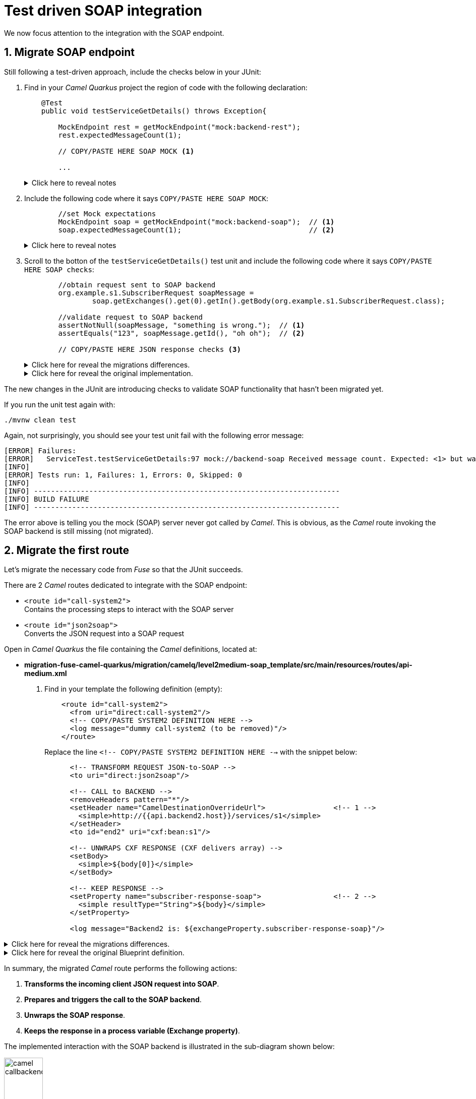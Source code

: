 
= Test driven SOAP integration

We now focus attention to the integration with the SOAP endpoint.

## 1. Migrate SOAP endpoint

Still following a test-driven approach, include the checks below in your JUnit:

. Find in your _Camel Quarkus_ project the region of code with the following declaration:
+
----
    @Test
    public void testServiceGetDetails() throws Exception{

        MockEndpoint rest = getMockEndpoint("mock:backend-rest"); 
        rest.expectedMessageCount(1);

        // COPY/PASTE HERE SOAP MOCK <1>

        ...
----
+
.Click here to reveal notes
[%collapsible]
======
<1> This is the placeholder where to keep hold of the embedded SOAP mock.
======

. Include the following code where it says `COPY/PASTE HERE SOAP MOCK`:
+
[source,java,role="copypaste"]
----
        //set Mock expectations
        MockEndpoint soap = getMockEndpoint("mock:backend-soap");  // <1>
        soap.expectedMessageCount(1);                              // <2>
----
+
.Click here to reveal notes
[%collapsible]
======
<1> Uses Camel's testing framework to obtain the SOAP Mock endpoint.
<2> Sets the expectation on the Mock it should receive a request from _Camel_.
======

. Scroll to the botton of the `testServiceGetDetails()` test unit and include the following code where it says `COPY/PASTE HERE SOAP checks`:
+
[source,java,role="copypaste"]
----
        //obtain request sent to SOAP backend
        org.example.s1.SubscriberRequest soapMessage = 
                soap.getExchanges().get(0).getIn().getBody(org.example.s1.SubscriberRequest.class);

        //validate request to SOAP backend
        assertNotNull(soapMessage, "something is wrong.");  // <1>
        assertEquals("123", soapMessage.getId(), "oh oh");  // <2>

        // COPY/PASTE HERE JSON response checks <3>
----
+
.Click here for reveal the migrations differences.
[%collapsible]
======
The code is the same as the original in _Fuse_, except for minor JUnit 5 version differences:

<1> The `assertNotNull` invocation is the same except JUnit 5 defines the message argument in last position instead of first.
<2> The `assertEquals` also defines the message argument in last position instead of first.
<3> Leave this slot for later. +
The assertions to validate the final JSON response will be added later in the lab.
======
+
.Click here for reveal the original implementation.
[%collapsible]
======
----
    @Test
    public void testServiceGetDetails() throws Exception{

        ...

        //obtain request sent to SOAP backend
        org.example.s1.SubscriberRequest soapMessage = 
                soap.getExchanges().get(0).getIn().getBody(org.example.s1.SubscriberRequest.class);

        //validate request to SOAP backend
        assertNotNull(soapMessage, "something is wrong.");
        assertEquals("123", soapMessage.getId(), "oh oh");

        ...
----
======

The new changes in the JUnit are introducing checks to validate SOAP functionality that hasn't been migrated yet.

If you run the unit test again with:

```bash
./mvnw clean test
```

Again, not surprisingly, you should see your test unit fail with the following error message:
----
[ERROR] Failures: 
[ERROR]   ServiceTest.testServiceGetDetails:97 mock://backend-soap Received message count. Expected: <1> but was: <0>
[INFO] 
[ERROR] Tests run: 1, Failures: 1, Errors: 0, Skipped: 0
[INFO] 
[INFO] ------------------------------------------------------------------------
[INFO] BUILD FAILURE
[INFO] ------------------------------------------------------------------------
----

The error above is telling you the mock (SOAP) server never got called by _Camel_. This is obvious, as the _Camel_ route invoking the SOAP backend is still missing (not migrated).

## 2. Migrate the first route

Let's migrate the necessary code from _Fuse_ so that the JUnit succeeds.

There are 2 _Camel_ routes dedicated to integrate with the SOAP endpoint:

* `<route id="call-system2">` +
Contains the processing steps to interact with the SOAP server
* `<route id="json2soap">` +
Converts the JSON request into a SOAP request



Open in _Camel Quarkus_ the file containing the _Camel_ definitions, located at:

- *migration-fuse-camel-quarkus/migration/camelq/level2medium-soap_template/src/main/resources/routes/api-medium.xml*

. Find in your template the following definition (empty):
+
----
    <route id="call-system2">
      <from uri="direct:call-system2"/>
      <!-- COPY/PASTE SYSTEM2 DEFINITION HERE -->
      <log message="dummy call-system2 (to be removed)"/>
    </route>
----
+
Replace the line `<!-- COPY/PASTE SYSTEM2 DEFINITION HERE -->` with the snippet below:
+
[source,xml,role="copypaste"]
----
      <!-- TRANSFORM REQUEST JSON-to-SOAP -->
      <to uri="direct:json2soap"/>

      <!-- CALL to BACKEND -->
      <removeHeaders pattern="*"/>
      <setHeader name="CamelDestinationOverrideUrl">                <!-- 1 -->
        <simple>http://{{api.backend2.host}}/services/s1</simple>
      </setHeader>
      <to id="end2" uri="cxf:bean:s1"/>

      <!-- UNWRAPS CXF RESPONSE (CXF delivers array) -->
      <setBody>
        <simple>${body[0]}</simple>
      </setBody>

      <!-- KEEP RESPONSE -->
      <setProperty name="subscriber-response-soap">                 <!-- 2 -->
        <simple resultType="String">${body}</simple>
      </setProperty>

      <log message="Backend2 is: ${exchangeProperty.subscriber-response-soap}"/>
----

.Click here for reveal the migrations differences.
[%collapsible]
======
In the snippet above the following migration changes have been applied to the original _Blueprint_ code (everything else has been left as-is).

<1> The old attribute `headerName` is now `name`.
<2> The attribute `propertyName` as now `name`
======

.Click here for reveal the original Blueprint definition.
[%collapsible]
======
----
    <route id="call-system2">
      <from uri="direct:call-system2"/>

      <!-- TRANSFORM REQUEST JSON-to-SOAP -->
      <to uri="direct:json2soap"/>

      <!-- CALL to BACKEND -->
      <removeHeaders pattern="*"/>
      <setHeader headerName="CamelDestinationOverrideUrl">
        <simple>http://{{api.backend2.host}}/services/s1</simple>
      </setHeader>
      <to id="end2" uri="cxf:bean:s1"/>

      <!-- UNWRAPS CXF RESPONSE (CXF delivers array) -->
      <setBody>
      	<simple>${body[0]}</simple>
      </setBody>

      <!-- KEEP RESPONSE -->
      <setProperty propertyName="subscriber-response-soap">
        <simple resultType="String">${body}</simple>
      </setProperty>

      <log message="Backend2 is: ${exchangeProperty.subscriber-response-soap}"/>
    </route>
----
======

In summary, the migrated _Camel_ route performs the following actions:

. *Transforms the incoming client JSON request into SOAP*.
. *Prepares and triggers the call to the SOAP backend*.
. *Unwraps the SOAP response*.
. *Keeps the response in a process variable (Exchange property)*.

The implemented interaction with the SOAP backend is illustrated in the sub-diagram shown below:

image::camel-callbackend2.png[align="center", width=30%]

{empty} +

## 3. Migrate the second route

Let's migrate now the second route. +
Find in your template the following definition (empty):
----
    <route id="json2soap">
      <from uri="direct:json2soap"/>
      <!-- COPY/PASTE SOAP DEFINITION HERE -->
      <log message="dummy"/>
    </route>
----

. Replace the line `<!-- COPY/PASTE SOAP DEFINITION HERE -->` with the snippet below:
+
[source,xml,role="copypaste"]
----
      <!-- SET ORIGINAL JSON REQUEST -->
      <setHeader name="json">                            <!-- 1 -->
        <simple>${exchangeProperty.request}</simple>
      </setHeader>

      <!-- SET DUMMY XSLT INPUT (real input comes from header 'json') -->
      <setBody>
        <simple>&lt;data/&gt;</simple>                   <!-- 2 -->
      </setBody>

      <!-- TRANSFORM REQUEST JSON-to-SOAP -->            <!-- 3 -->
      <to uri="xslt-saxon:xslt/request.xsl"/>            <!-- 4 -->
----

.Click here for reveal the migrations differences.
[%collapsible]
======
In the snippet above the following migration changes have been applied to the original _Blueprint_ code.

<1> `setHeader` replaces the old `setBody`.
+
NOTE: The new code directly injects JSON into the XSLT (as a header `json`). The old code did not use native JSON handling and required some pre-processing.
<2> Although unused during XSLT processing in favour of the `json` header, the body is set with dummy `<data/>` because XSLT requires non-empty XML input.
<3> Because XSLT 3.0 can natively handle JSON in _Camel_ 4 , we can discard the pre-processing `direct:json2xml` route needed in the old _Fuse_ code.
<4> The old _Camel_ component in _Fuse_ `xslt` (saxon) becomes `xslt-saxon` in the new version of _Camel_.
+
NOTE: the XSLT itself consequently requires migration changes as well (covered later in the lab).
======

.Click here for reveal the original Blueprint definition.
[%collapsible]
======
----
    <route id="json2soap">
      <from uri="direct:json2soap"/>

      <!-- SET ORIGINAL JSON REQUEST -->
      <setBody>
        <simple>${exchangeProperty.request}</simple>
      </setBody>

      <!-- TRANSFORM REQUEST JSON-to-SOAP -->
      <to uri="direct:json2xml"/>                   <1>
      <to uri="xslt:xslt/request.xsl?saxon=true"/>
    </route>
----

<1> Because XSLT 3.0 can natively handle JSON in _Camel_ 4 , we can discard the pre-processing `direct:json2xml` route needed in the old Fuse code.
======

In summary, the migrated _Camel_ route executes the following actions:

. *Prepares the JSON input (as a header) for the XSLT*.
. *Executes the `request.xsl` stylesheet to transform JSON into SOAP*.

{empty} +

## 4. Update XSLT transformation

One last migration step is to update the XSLT transformation to use native JSON handling with XPATH 3.0.

NOTE: Although XSLT 3.0 was supported in _Fuse_, the old _Saxon_ dependency version required an enterprise licence. This is not a problem in _Red Hat build of Apache Camel_.


Open in _Camel Quarkus_ the following XSLT definition:

- *migration-fuse-camel-quarkus/migration/camelq/level2medium-soap_template/src/main/resources/xslt/request.xsl*

Follow these instructions

. Replace the line `<!-- COPY/UPDATE mapping here -->` with the snippet below:
+
[source,xml,role="copypaste"]
----
	<!-- Helper template to convert JSON into XML
		 as per: https://www.w3.org/TR/xslt-30/#json-to-xml-mapping -->
	<xsl:import href="common/j2x.xsl"/>                                 <!-- 1 -->

	<!-- The actual data mapping -->
	<xsl:template match="map">                                          <!-- 2 -->
      <s1:SubscriberRequest xmlns:s1="http://www.example.org/s1/">
         <Id><xsl:value-of select="/map/string[@key='id']"/></Id>       <!-- 3 -->
      </s1:SubscriberRequest>
	</xsl:template>
----

.Click here for reveal the migrations differences.
[%collapsible]
======
In the snippet above the following migration changes have been applied to the original XSLT.

<1> The import `j2x.xsl` has been added to convert the JSON input into an XML format that represents the JSON structure.
+
.Click here for reveal the `j2x.xsl` content.
[%collapsible]
========
----
<xsl:stylesheet version="3.0" 
xmlns:xsl="http://www.w3.org/1999/XSL/Transform"
xmlns:xf="http://www.w3.org/2005/xpath-functions"
exclude-result-prefixes="xf">

	<xsl:output method="xml" indent="yes" omit-xml-declaration="yes"/>

	<xsl:param name="json"/>                                  <1>

	<xsl:template match="data">
		<xsl:apply-templates select="json-to-xml($json)" />   <2>
	</xsl:template>

</xsl:stylesheet>
----
<1> The parameter declaration where the JSON payload is injected (as a header in the _Camel_ route).
<2> The Xpath 3.0 function natively available to convert JSON into its XML representation.
========
+
NOTE: To understand better how XSLT 3.0 handles JSON natively, refer to the following specification: +
https://www.w3.org/TR/xslt-30/#json-to-xml-mapping

<2> `match="map"` replaces `match="/"`. +
This is because the new mapping works against the XML representation of the JSON structure (as per the XSLT 3.0 spec).
+
[NOTE]
--
* In _Fuse_ the input was pre-processed JSON converted into XML before executing the XSLT, hence the `match="/"` to find the root of the document.
* In contrast, in the new version, no pre-processing takes place. The input JSON like `{...}` is converted into `<map>...</map>`, hence the `match="map"`
--

<3> The `select` expression uses `/map/string[]` to find the node from the XML representation of JSON. In _Fuse_ the expression just looked for the `id` node from the pre-processed XML structure.
======

.Click here for reveal the original Blueprint definition.
[%collapsible]
======
----
	<xsl:template match="/">
      <s1:SubscriberRequest xmlns:s1="http://www.example.org/s1/">
         <Id><xsl:value-of select="//id"/></Id>
      </s1:SubscriberRequest>
	</xsl:template>
----
======

## 5. SOAP endpoint reconfiguration

Almost there. +
Before executing one more time the Junit to validate the latest migration changes, let's add in the test unit the SOAP endpoint reconfiguration to point to the embedded mock SOAP.

Edit again the test unit in your _Camel Quarkus_ project:

- *migration-fuse-camel-quarkus/migration/camelq/level2medium-soap_template/src/test/java/org/camel/example/ServiceTest.java*

And follow the steps indicated below:

. Find in your _Camel Quarkus_ project the region of code with the following declaration:
+
----
    private void reconfigureEndpoints() throws Exception {
        ...

        // COPY/PASTE HERE SOAP reconfiguration       
    }
----

. Include the following code where it says `COPY/PASTE HERE SOAP ...`:
+
[source,java,role="copypaste"]
----
        //reconfigure SOAP endpoint <1>
        AdviceWith.adviceWith(context, "call-system2", a -> {
          a.weaveById("end2").before()
           .setHeader("CamelDestinationOverrideUrl").simple(host+"/services/s1");
        });
----
+
.Click here to reveal notes
[%collapsible]
======
<1> The `AdviceWith` directive ensures the random port is used when calling the SOAP mock server.
======

You have now completed the integration with the SOAP endpoint (and configured the Junit) in order to call the SOAP backend and obtain a response.

Rerun the test unit with:

```bash
./mvnw clean test
```

While earlier the Junit was failing to validate the SOAP implementation, now it should pass and the following message should show:
----
...
[INFO] Results:
[INFO] 
[INFO] Tests run: 1, Failures: 0, Errors: 0, Skipped: 0
[INFO] 
[INFO] ------------------------------------------------------------------------
[INFO] BUILD SUCCESS
[INFO] ------------------------------------------------------------------------
[INFO] Total time:  24.796 s
[INFO] Finished at: 2023-12-04T13:40:56Z
[INFO] ------------------------------------------------------------------------
----

Your Junit now succeeds to validate the following requirements:

* Successfully call the exposed REST service `/camel/subscriber/details`
* The main route calls the `call-system1` sub-route.
* The `call-system1` route prepares and sends a REST request.
* The REST mock server receives the JSON request.
* The JUnit captures the backend JSON request and validates its payload.
* The `call-system2` route prepares and sends a SOAP request.
* The SOAP mock server receives the SOAP request.
* The JUnit captures the backend SOAP request and validates its payload.

{empty} +
